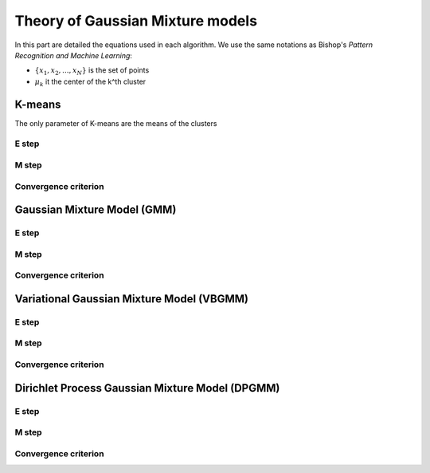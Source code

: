 Theory of Gaussian Mixture models
=================================

In this part are detailed the equations used in each algorithm.
We use the same notations as Bishop's *Pattern Recognition and Machine Learning*:


* :math:`\{x_1,x_2,...,x_N\}` is the set of points
* :math:`\mu_k` it the center of the k^th cluster


K-means
-------

The only parameter of K-means are the means of the clusters

E step
******

M step
******

Convergence criterion
*********************

Gaussian Mixture Model (GMM)
----------------------------

E step
******

M step
******

Convergence criterion
*********************

Variational Gaussian Mixture Model (VBGMM)
------------------------------------------

E step
******

M step
******

Convergence criterion
*********************

Dirichlet Process Gaussian Mixture Model (DPGMM)
------------------------------------------------

E step
******

M step
******

Convergence criterion
*********************